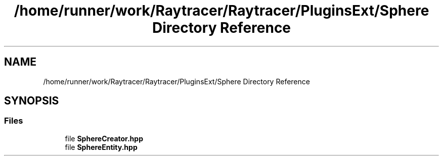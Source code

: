 .TH "/home/runner/work/Raytracer/Raytracer/PluginsExt/Sphere Directory Reference" 1 "Sun May 14 2023" "RayTracer" \" -*- nroff -*-
.ad l
.nh
.SH NAME
/home/runner/work/Raytracer/Raytracer/PluginsExt/Sphere Directory Reference
.SH SYNOPSIS
.br
.PP
.SS "Files"

.in +1c
.ti -1c
.RI "file \fBSphereCreator\&.hpp\fP"
.br
.ti -1c
.RI "file \fBSphereEntity\&.hpp\fP"
.br
.in -1c
